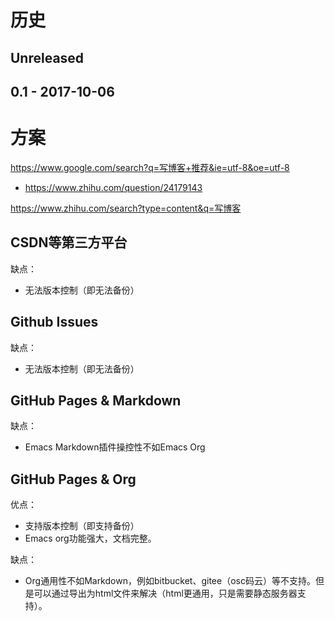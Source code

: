 * 历史
** Unreleased
** 0.1 - 2017-10-06
* 方案
https://www.google.com/search?q=写博客+推荐&ie=utf-8&oe=utf-8
- https://www.zhihu.com/question/24179143

https://www.zhihu.com/search?type=content&q=写博客
** CSDN等第三方平台
缺点：
- 无法版本控制（即无法备份）

** Github Issues
缺点：
- 无法版本控制（即无法备份）

** GitHub Pages & Markdown
缺点：
- Emacs Markdown插件操控性不如Emacs Org

** GitHub Pages & Org
优点：
- 支持版本控制（即支持备份）
- Emacs org功能强大，文档完整。

缺点：
- Org通用性不如Markdown，例如bitbucket、gitee（osc码云）等不支持。但是可以通过导出为html文件来解决（html更通用，只是需要静态服务器支持）。
